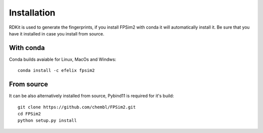 .. _install:

Installation
============

RDKit is used to generate the fingerprints, if you install FPSim2 with conda it will automatically install it. Be sure that you have it installed in case you install from source.


With conda
----------

Conda builds avaiable for Linux, MacOs and Windws::

    conda install -c efelix fpsim2

From source
-----------

It can be also alternatively installed from source, Pybind11 is required for it's build::

    git clone https://github.com/chembl/FPSim2.git
    cd FPSim2
    python setup.py install
